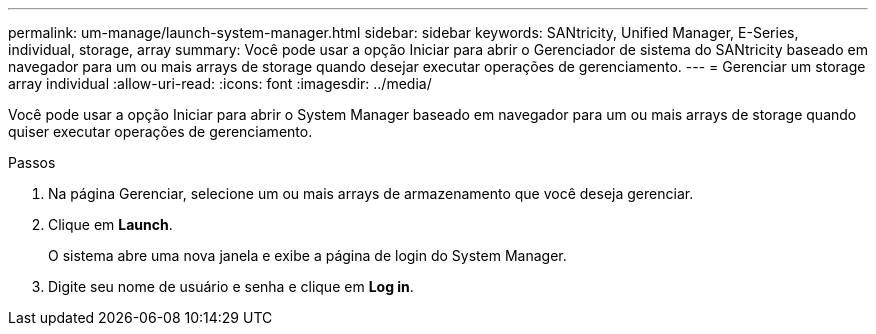 ---
permalink: um-manage/launch-system-manager.html 
sidebar: sidebar 
keywords: SANtricity, Unified Manager, E-Series, individual, storage, array 
summary: Você pode usar a opção Iniciar para abrir o Gerenciador de sistema do SANtricity baseado em navegador para um ou mais arrays de storage quando desejar executar operações de gerenciamento. 
---
= Gerenciar um storage array individual
:allow-uri-read: 
:icons: font
:imagesdir: ../media/


[role="lead"]
Você pode usar a opção Iniciar para abrir o System Manager baseado em navegador para um ou mais arrays de storage quando quiser executar operações de gerenciamento.

.Passos
. Na página Gerenciar, selecione um ou mais arrays de armazenamento que você deseja gerenciar.
. Clique em *Launch*.
+
O sistema abre uma nova janela e exibe a página de login do System Manager.

. Digite seu nome de usuário e senha e clique em *Log in*.

